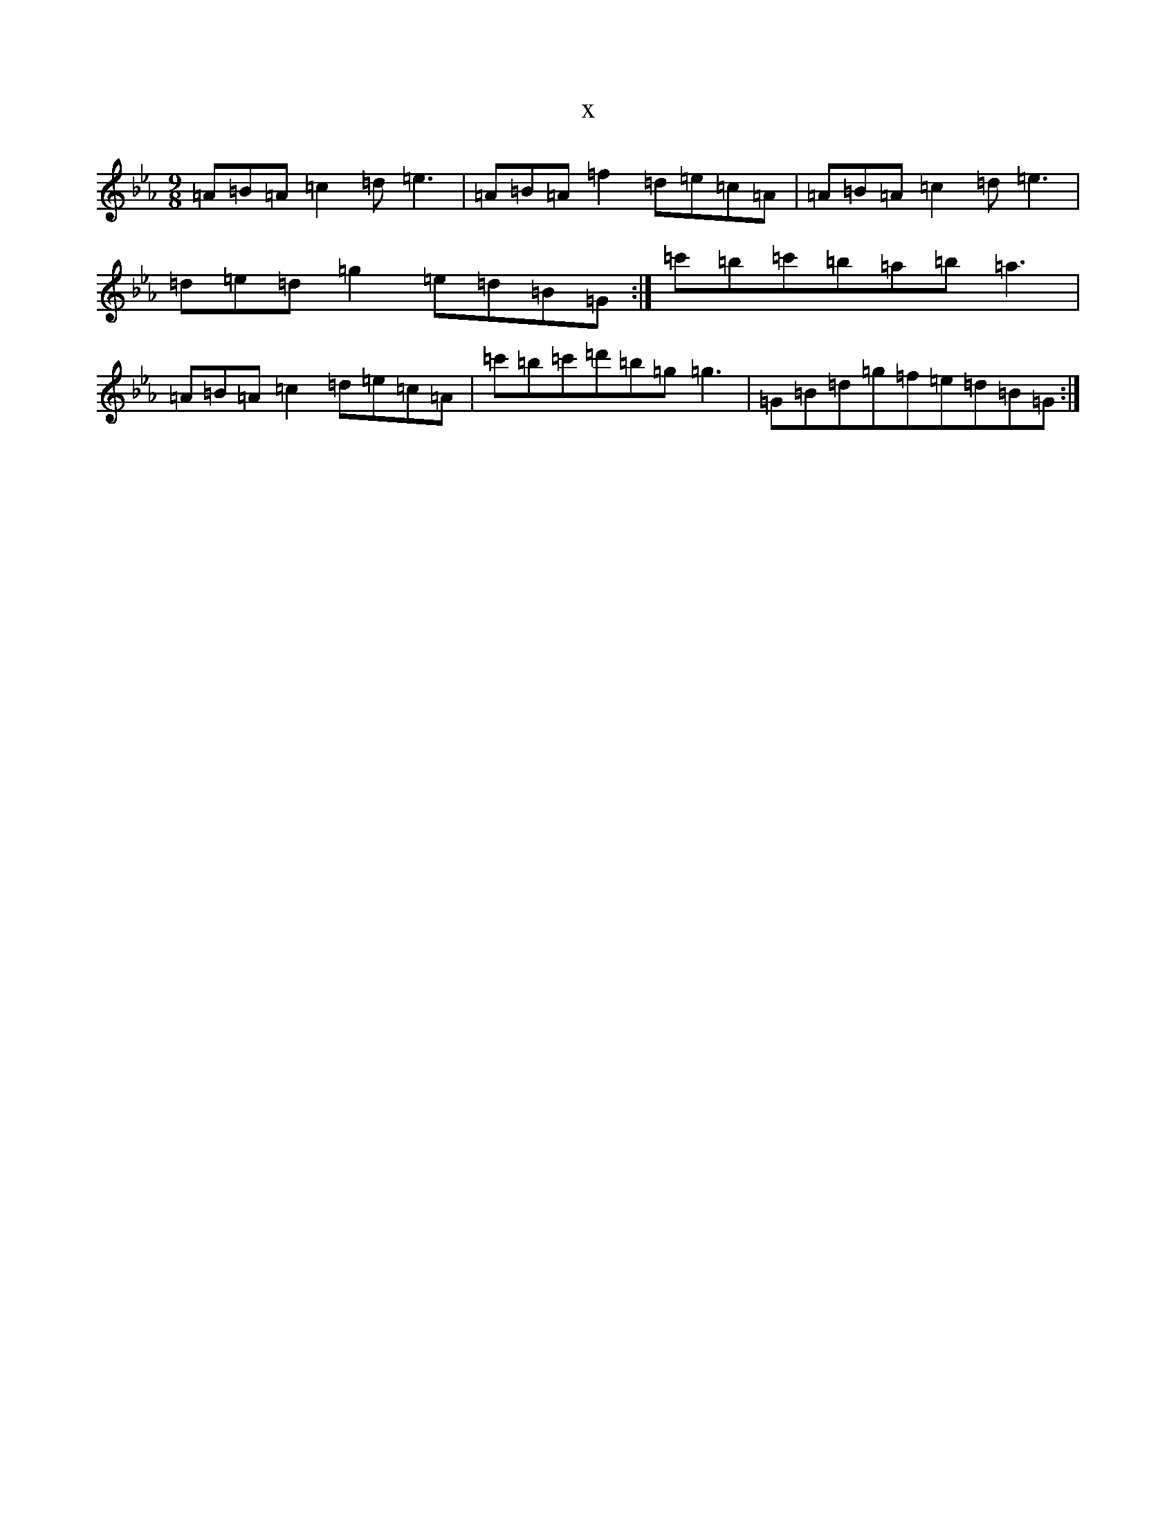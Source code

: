 X:9673
T:x
L:1/8
M:9/8
K: C minor
=A=B=A=c2=d=e3|=A=B=A=f2=d=e=c=A|=A=B=A=c2=d=e3|=d=e=d=g2=e=d=B=G:|=c'=b=c'=b=a=b=a3|=A=B=A=c2=d=e=c=A|=c'=b=c'=d'=b=g=g3|=G=B=d=g=f=e=d=B=G:|